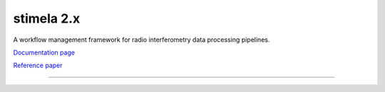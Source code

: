 
===========
stimela 2.x
===========


|Pypi Version|
|Python Versions|  

A workflow management framework for radio interferometry data processing pipelines.

`Documentation page <https://stimela.readthedocs.io/>`_  

`Reference paper <https://doi.org/10.1016/j.ascom.2025.100959>`_  

=========================================================================================



.. |Pypi Version| image:: https://img.shields.io/pypi/v/stimela.svg
                  :target: https://pypi.python.org/pypi/stimela
                  :alt:


.. |Python Versions| image:: https://img.shields.io/pypi/pyversions/stimela.svg
                     :target: https://pypi.python.org/pypi/stimela
                     :alt:
